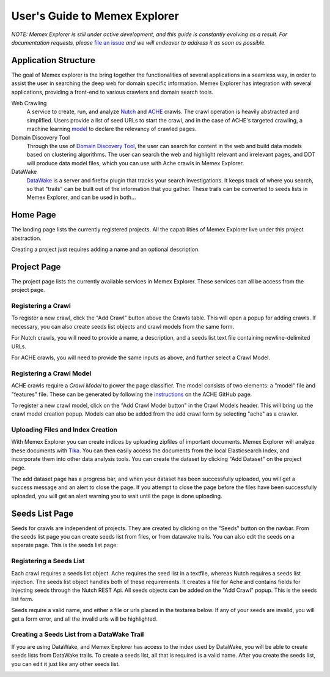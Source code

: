 User's Guide to Memex Explorer
------------------------------

*NOTE: Memex Explorer is still under active development, and this guide is
constantly evolving as a result. For documentation requests, please*
`file an issue <https://github.com/memex-explorer/memex-explorer/issues>`_
*and we will endeavor to address it as soon as possible.*

Application Structure
=====================

The goal of Memex explorer is the bring together the functionalities of several applications in a seamless way, in order to assist the user in searching the deep web for domain specific information. Memex Explorer has integration with several applications, providing a front-end to various crawlers and domain search tools.

Web Crawling
  A service to create, run, and analyze `Nutch <http://nutch.apache.org/>`_ and `ACHE <https://github.com/ViDA-NYU/ache>`_ crawls. The crawl operation is heavily abstracted and simplified. Users provide a list of seed URLs to start the crawl, and in the case of ACHE's targeted crawling, a machine learning `model <https://github.com/ViDA-NYU/ache#build-a-model-for-aches-page-classifier>`_ to declare the relevancy of crawled pages.

Domain Discovery Tool
  Through the use of `Domain Discovery Tool <https://github.com/ViDA-NYU/domain_discovery_tool>`_, the user can search for content in the web and build data models based on clustering algorithms. The user can search the web and highlight relevant and irrelevant pages, and DDT will produce data model files, which you can use with Ache crawls in Memex Explorer.

DataWake
   `DataWake <https://github.com/Sotera/Datawake>`_ is a server and firefox plugin that tracks your search investigations. It keeps track of where you search, so that "trails" can be built out of the information that you gather. These trails can be converted to seeds lists in Memex Explorer, and can be used in both...

Home Page
=========

The landing page lists the currently registered projects. All the capabilities of Memex Explorer live under this project abstraction.

.. image:: _static/img/homepage-view.png

Creating a project just requires adding a name and an optional description.

.. image:: _static/img/project-form.png

Project Page
============

The project page lists the currently available services in Memex Explorer. These services can all be access from the project page.

.. image:: _static/img/project-page.png

Registering a Crawl
*******************

To register a new crawl, click the "Add Crawl" button above the Crawls table. This will open a popup for adding crawls. If necessary, you can also create seeds list objects and crawl models from the same form.

.. image:: _static/img/add-crawl.png

For Nutch crawls, you will need to provide a name, a description, and a seeds list text file containing newline-delimited URLs.

For ACHE crawls, you will need to provide the same inputs as above, and further select a Crawl Model.

Registering a Crawl Model
*************************

ACHE crawls require a *Crawl Model* to power the page classifier. The model consists of two elements: a "model" file and "features" file. These can be generated by following the `instructions <https://github.com/ViDA-NYU/ache#build-a-model-for-aches-page-classifier>`_ on the ACHE GitHub page.

To register a new crawl model, click on the "Add Crawl Model button" in the Crawl Models header. This will bring up the crawl model creation popup. Models can also be added from the add crawl form by selecting "ache" as a crawler.

.. image:: _static/img/add-crawl-model.png

Uploading Files and Index Creation
**********************************

With Memex Explorer you can create indices by uploading zipfiles of important documents. Memex Explorer will analyze these documents with `Tika <https://tika.apache.org/>`_. You can then easily access the documents from the local Elasticsearch Index, and incorporate them into other data analysis tools. You can create the dataset by clicking "Add Dataset" on the project page. 

.. image:: _static/img/upload-files.png

The add dataset page has a progress bar, and  when your dataset has been successfully uploaded, you will get a success message and an alert to close the page. If you attempt to close the page before the files have been successfully uploaded, you will get an alert warning you to wait until the page is done uploading.

.. image:: _static/img/upload-success.png

Seeds List Page
===============

Seeds for crawls are independent of projects. They are created by clicking on the "Seeds" button on the navbar. From the seeds list page you can create seeds list from files, or from datawake trails. You can also edit the seeds on a separate page. This is the seeds list page:

.. image:: _static/img/seeds-page.png


Registering a Seeds List
************************

Each crawl requires a seeds list object. Ache requires the seed list in a textfile, whereas Nutch requires a seeds list injection. The seeds list object handles both of these requirements. It creates a file for Ache and contains fields for injecting seeds through the Nutch REST Api. All seeds objects can be added on the "Add Crawl" popup. This is the seeds list form.

.. image:: _static/img/create-seeds.png

Seeds require a valid name, and either a file or urls placed in the textarea below. If any of your seeds are invalid, you will get a form error, and all the invalid urls will be highlighted. 

Creating a Seeds List from a DataWake Trail
*******************************************

If you are using DataWake, and Memex Explorer has access to the index used by DataWake, you will be able to create seeds lists from DataWake trails. To create a seeds list, all that is required is a valid name. After you create the seeds list, you can edit it just like any other seeds list.

.. image:: _static/img/seeds-from-trail.png

